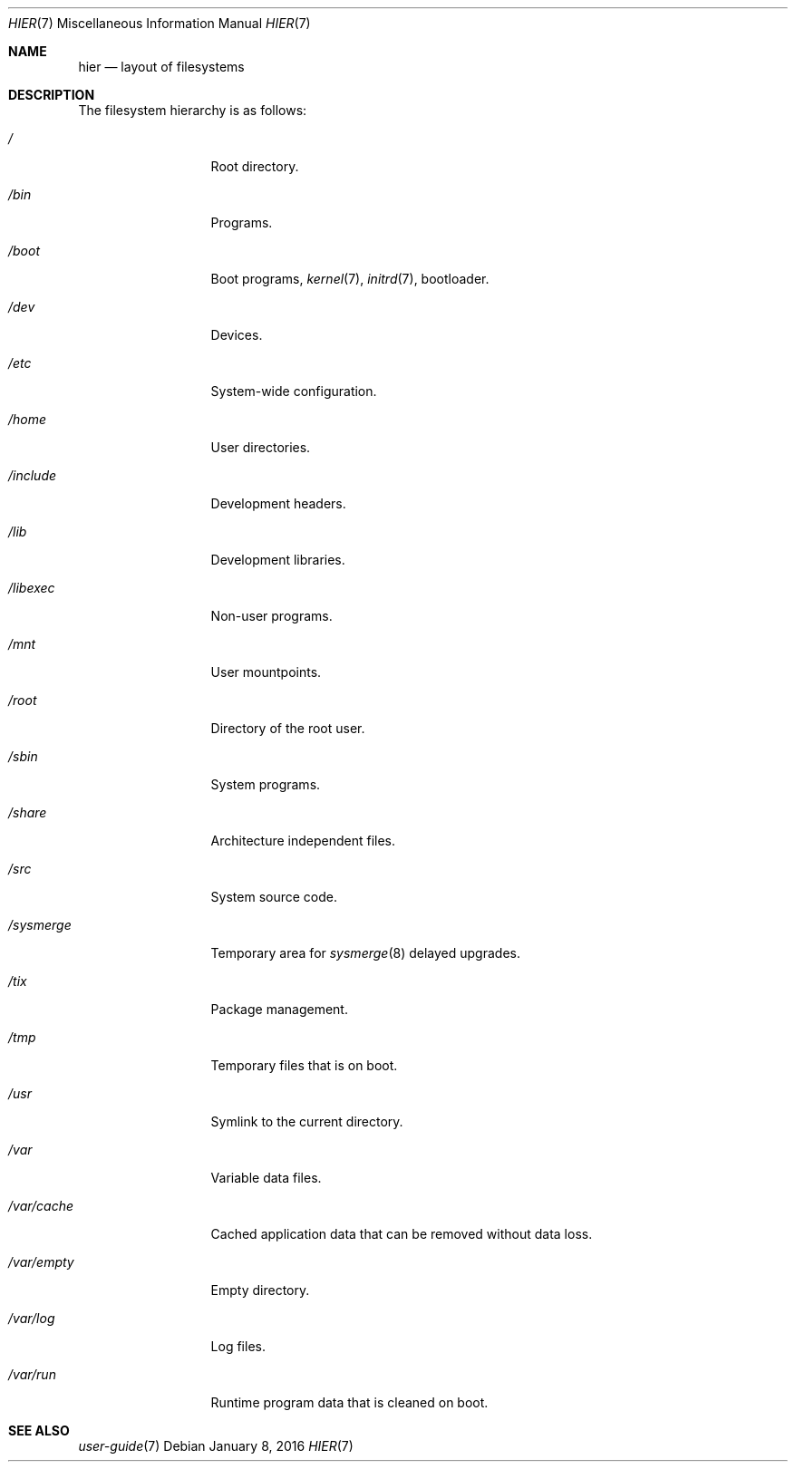 .Dd January 8, 2016
.Dt HIER 7
.Os
.Sh NAME
.Nm hier
.Nd layout of filesystems
.Sh DESCRIPTION
The filesystem hierarchy is as follows:
.Bl -tag -width "12345678910"
.It Pa /
Root directory.
.It Pa /bin
Programs.
.It Pa /boot
Boot programs,
.Xr kernel 7 ,
.Xr initrd 7 ,
bootloader.
.It Pa /dev
Devices.
.It Pa /etc
System-wide configuration.
.It Pa /home
User directories.
.It Pa /include
Development headers.
.It Pa /lib
Development libraries.
.It Pa /libexec
Non-user programs.
.It Pa /mnt
User mountpoints.
.It Pa /root
Directory of the root user.
.It Pa /sbin
System programs.
.It Pa /share
Architecture independent files.
.It Pa /src
System source code.
.It Pa /sysmerge
Temporary area for
.Xr sysmerge 8
delayed upgrades.
.It Pa /tix
Package management.
.It Pa /tmp
Temporary files that is on boot.
.It Pa /usr
Symlink to the current directory.
.It Pa /var
Variable data files.
.It Pa /var/cache
Cached application data that can be removed without data loss.
.It Pa /var/empty
Empty directory.
.It Pa /var/log
Log files.
.It Pa /var/run
Runtime program data that is cleaned on boot.
.El
.Sh SEE ALSO
.Xr user-guide 7
